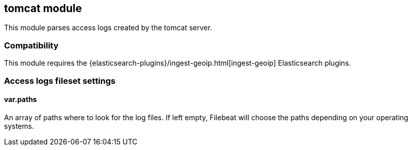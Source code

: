 == tomcat module

This module parses access logs created by the
tomcat server.

[float]
=== Compatibility

This module requires the
{elasticsearch-plugins}/ingest-geoip.html[ingest-geoip] Elasticsearch plugins.

[float]
=== Access logs fileset settings

[float]
==== var.paths

An array of paths where to look for the log files. If left empty, Filebeat
will choose the paths depending on your operating systems.
